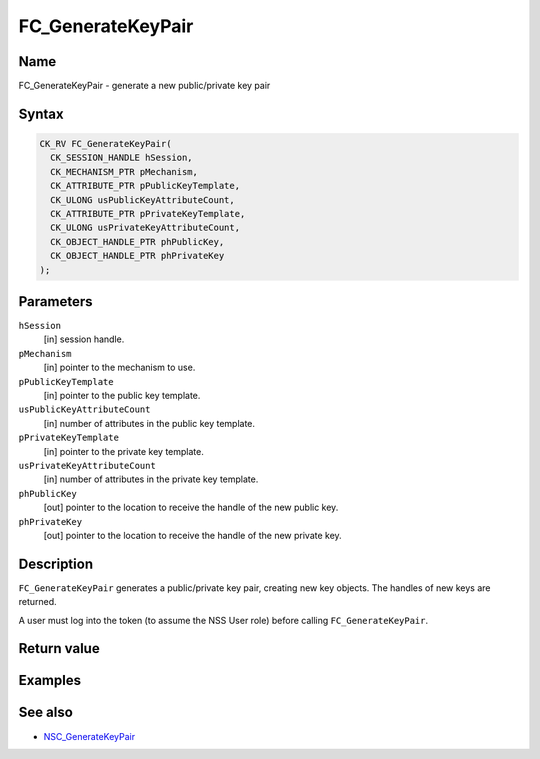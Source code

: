==================
FC_GenerateKeyPair
==================
.. _Name:

Name
~~~~

FC_GenerateKeyPair - generate a new public/private key pair

.. _Syntax:

Syntax
~~~~~~

.. code:: eval

   CK_RV FC_GenerateKeyPair(
     CK_SESSION_HANDLE hSession,
     CK_MECHANISM_PTR pMechanism,
     CK_ATTRIBUTE_PTR pPublicKeyTemplate,
     CK_ULONG usPublicKeyAttributeCount,
     CK_ATTRIBUTE_PTR pPrivateKeyTemplate,
     CK_ULONG usPrivateKeyAttributeCount,
     CK_OBJECT_HANDLE_PTR phPublicKey,
     CK_OBJECT_HANDLE_PTR phPrivateKey
   );

.. _Parameters:

Parameters
~~~~~~~~~~

``hSession``
   [in] session handle.
``pMechanism``
   [in] pointer to the mechanism to use.
``pPublicKeyTemplate``
   [in] pointer to the public key template.
``usPublicKeyAttributeCount``
   [in] number of attributes in the public key
   template.
``pPrivateKeyTemplate``
   [in] pointer to the private key template.
``usPrivateKeyAttributeCount``
   [in] number of attributes in the private
   key template.
``phPublicKey``
   [out] pointer to the location to receive
   the handle of the new public key.
``phPrivateKey``
   [out] pointer to the location to receive
   the handle of the new private key.

.. _Description:

Description
~~~~~~~~~~~

``FC_GenerateKeyPair`` generates a public/private key pair, creating new
key objects. The handles of new keys are returned.

A user must log into the token (to assume the NSS User role) before
calling ``FC_GenerateKeyPair``.

.. _Return_value:

Return value
~~~~~~~~~~~~

.. _Examples:

Examples
~~~~~~~~

.. _See_also:

See also
~~~~~~~~

-  `NSC_GenerateKeyPair </en-US/NSC_GenerateKeyPair>`__